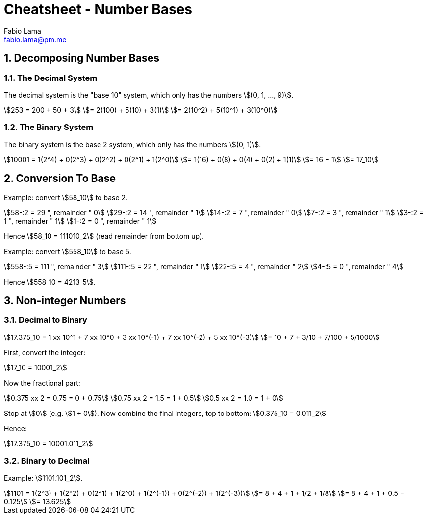 = Cheatsheet - Number Bases
Fabio Lama <fabio.lama@pm.me>
:description: Module: CM1015 Computational Mathematics, started 04. April 2022
:doctype: book
:sectnums: 4
:toclevels: 4
:stem:

== Decomposing Number Bases

=== The Decimal System

The decimal system is the "base 10" system, which only has the numbers stem:[(0, 1, ..., 9)].

[stem]
++++
253 = 200 + 50 + 3\
= 2(100) + 5(10) + 3(1)\
= 2(10^2) + 5(10^1) + 3(10^0)
++++

=== The Binary System

The binary system is the base 2 system, which only has the numbers stem:[(0, 1)].

[stem]
++++
10001 = 1(2^4) + 0(2^3) + 0(2^2) + 0(2^1) + 1(2^0)\
= 1(16) + 0(8) + 0(4) + 0(2) + 1(1)\
= 16 + 1\
= 17_10
++++

== Conversion To Base

Example: convert stem:[58_10] to base 2.

[stem]
++++
58-:2 = 29 ", remainder " 0\
29-:2 = 14 ", remainder " 1\
14-:2 = 7 ", remainder " 0\
7-:2 = 3 ", remainder " 1\
3-:2 = 1 ", remainder " 1\
1-:2 = 0 ", remainder " 1
++++

Hence stem:[58_10 = 111010_2] (read remainder from bottom up).

Example: convert stem:[558_10] to base 5.

[stem]
++++
558-:5 = 111 ", remainder " 3\
111-:5 = 22 ", remainder " 1\
22-:5 = 4 ", remainder " 2\
4-:5 = 0 ", remainder " 4
++++

Hence stem:[558_10 = 4213_5].

== Non-integer Numbers

=== Decimal to Binary

[stem]
++++
17.375_10 = 1 xx 10^1 + 7 xx 10^0 + 3 xx 10^(-1) + 7 xx 10^(-2) + 5 xx 10^(-3)\
= 10 + 7 + 3/10 + 7/100 + 5/1000
++++

First, convert the integer:

[stem]
++++
17_10 = 10001_2
++++

Now the fractional part:

[stem]
++++
0.375 xx 2 = 0.75 = 0 + 0.75\
0.75 xx 2 = 1.5 = 1 + 0.5\
0.5 xx 2 = 1.0 = 1 + 0
++++

Stop at stem:[0] (e.g. stem:[1 + 0]). Now combine the final integers, top to bottom: stem:[0.375_10 = 0.011_2].

Hence:

[stem]
++++
17.375_10 = 10001.011_2
++++

=== Binary to Decimal

Example: stem:[1101.101_2].

[stem]
++++
1101 = 1(2^3) + 1(2^2) + 0(2^1) + 1(2^0) + 1(2^(-1)) + 0(2^(-2)) + 1(2^(-3))\
= 8 + 4 + 1 + 1/2 + 1/8\
= 8 + 4 + 1 + 0.5 + 0.125\
= 13.625
++++
